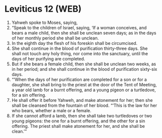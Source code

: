 * Leviticus 12 (WEB)
:PROPERTIES:
:ID: WEB/03-LEV12
:END:

1. Yahweh spoke to Moses, saying,
2. “Speak to the children of Israel, saying, ‘If a woman conceives, and bears a male child, then she shall be unclean seven days; as in the days of her monthly period she shall be unclean.
3. In the eighth day the flesh of his foreskin shall be circumcised.
4. She shall continue in the blood of purification thirty-three days. She shall not touch any holy thing, nor come into the sanctuary, until the days of her purifying are completed.
5. But if she bears a female child, then she shall be unclean two weeks, as in her period; and she shall continue in the blood of purification sixty-six days.
6. “‘When the days of her purification are completed for a son or for a daughter, she shall bring to the priest at the door of the Tent of Meeting, a year old lamb for a burnt offering, and a young pigeon or a turtledove, for a sin offering.
7. He shall offer it before Yahweh, and make atonement for her; then she shall be cleansed from the fountain of her blood. “‘This is the law for her who bears, whether a male or a female.
8. If she cannot afford a lamb, then she shall take two turtledoves or two young pigeons: the one for a burnt offering, and the other for a sin offering. The priest shall make atonement for her, and she shall be clean.’”
